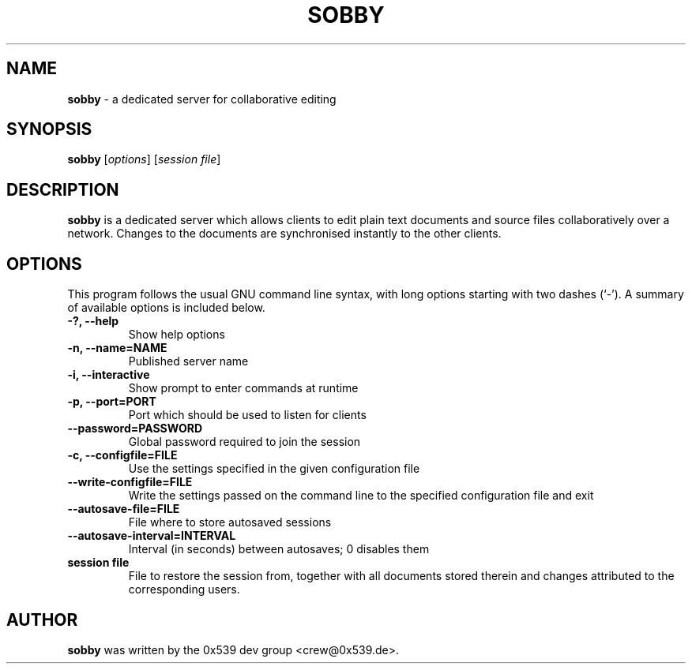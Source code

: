.TH SOBBY 1 "August 17, 2006"
.\" Please adjust this date whenever revising the manpage.
.\" For manpage-specific macros: see man(7).
.SH NAME
.B sobby
\- a dedicated server for collaborative editing
.SH SYNOPSIS
.B sobby
.RI [ options ]
.RI [ "session file" ]
.SH DESCRIPTION
.B sobby
is a dedicated server which allows clients to edit plain text documents and
source files collaboratively over a network. Changes to the documents are
synchronised instantly to the other clients.
.PP
.SH OPTIONS
This program follows the usual GNU command line syntax, with long options
starting with two dashes (`\-'). A summary of available options is included
below.
.TP
.B \-?, \-\-help
Show help options
.TP
.B \-n, \-\-name=NAME
Published server name
.TP
.B \-i, \-\-interactive
Show prompt to enter commands at runtime
.TP
.B \-p, \-\-port=PORT
Port which should be used to listen for clients
.TP
.B \-\-password=PASSWORD
Global password required to join the session
.TP
.B \-c, \-\-configfile=FILE
Use the settings specified in the given configuration file
.TP
.B \-\-write\-configfile=FILE
Write the settings passed on the command line to the specified configuration
file and exit
.TP
.B \-\-autosave\-file=FILE
File where to store autosaved sessions
.TP
.B \-\-autosave\-interval=INTERVAL
Interval (in seconds) between autosaves; 0 disables them
.TP
.B session file
File to restore the session from, together with all documents stored therein
and changes attributed to the corresponding users.
.PP
.SH AUTHOR
.B sobby
was written by the 0x539 dev group <crew@0x539.de>.
